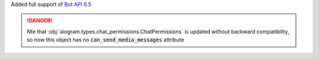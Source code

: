 Added full support of `Bot API 6.5 <https://core.telegram.org/bots/api-changelog#february-3-2023>`_

.. danger::

    Nte that :obj:`aiogram.types.chat_permissions.ChatPermissions` is updated without
    backward compatibility, so now this object has no :code:`can_send_media_messages` attribute
